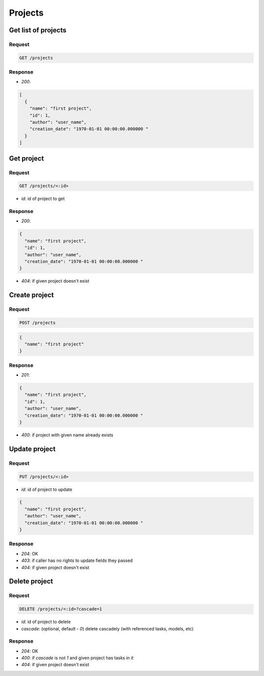 Projects
========

Get list of projects
--------------------

Request
^^^^^^^

.. code-block::

  GET /projects

Response
^^^^^^^^

* `200`:

.. code-block:: json

  [
    {
      "name": "first project",
      "id": 1,
      "author": "user_name",
      "creation_date": "1970-01-01 00:00:00.000000 "
    }
  ]

Get project
-----------

Request
^^^^^^^

.. code-block::

  GET /projects/<:id>

* `id`: id of project to get

Response
^^^^^^^^

* `200`:

.. code-block:: json

  {
    "name": "first project",
    "id": 1,
    "author": "user_name",
    "creation_date": "1970-01-01 00:00:00.000000 "
  }

* `404`: if given project doesn't exist


Create project
--------------

Request
^^^^^^^

.. code-block::

  POST /projects

.. code-block:: json

  {
    "name": "first project"
  }

Response
^^^^^^^^^^^^^^

* `201`:

.. code-block:: json

  {
    "name": "first project",
    "id": 1,
    "author": "user_name",
    "creation_date": "1970-01-01 00:00:00.000000 "
  }

* `400`: if project with given name already exists


Update project
--------------

Request
^^^^^^^

.. code-block::

  PUT /projects/<:id>

* `id`: id of project to update

.. code-block:: json

  {
    "name": "first project",
    "author": "user_name",
    "creation_date": "1970-01-01 00:00:00.000000 "
  }

Response
^^^^^^^^^^^^^^

* `204`: OK
* `403`: if caller has no rights to update fields they passed
* `404`: if given project doesn't exist


Delete project
--------------

Request
^^^^^^^

.. code-block::

  DELETE /projects/<:id>?cascade=1

* `id`: id of project to delete
* `cascade`: (optional, default - `0`) delete cascadely (with referenced tasks, models, etc)

Response
^^^^^^^^^^^^^^

* `204`: OK
* `400`: if `cascade` is not `1` and given project has tasks in it
* `404`: if given project doesn't exist
